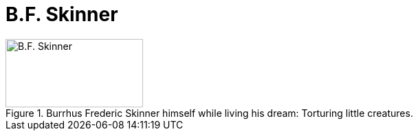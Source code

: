 = B.F. Skinner

.Burrhus Frederic Skinner himself while living his dream: Torturing little creatures.
image::skinner-burrhus_frederic.jpg[B.F. Skinner,200,100]

